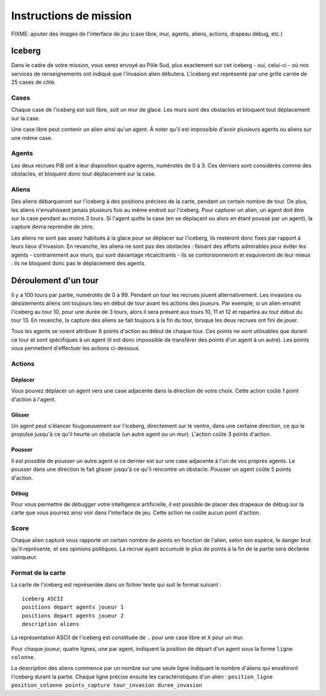 =======================
Instructions de mission
=======================

FIXME: ajouter des images de l'interface de jeu (case libre, mur, agents,
aliens, actions, drapeau débug, etc.)

-------
Iceberg
-------

Dans le cadre de votre mission, vous serez envoyé au Pôle Sud, plus exactement
sur cet iceberg - oui, celui-ci - où nos services de renseignements ont indiqué
que l'invasion alien débutera. L'iceberg est représenté par une grille carrée de
25 cases de côté.

.. image:: ../subject/img/map.png

Cases
=====

Chaque case de l'iceberg est soit libre, soit un mur de glace. Les murs sont des
obstacles et bloquent tout déplacement sur la case.

Une case libre peut contenir un alien ainsi qu'un agent. À noter qu'il est
impossible d'avoir plusieurs agents ou aliens sur une même case.

Agents
======

Les deux recrues PiB ont à leur disposition quatre agents, numérotés de 0 à 3.
Ces derniers sont considérés comme des obstacles, et bloquent donc tout
déplacement sur la case.

Aliens
======

Des aliens débarqueront sur l'iceberg à des positions précises de la carte,
pendant un certain nombre de tour. De plus, les aliens n'envahissent jamais
plusieurs fois au même endroit sur l'iceberg. Pour capturer un alien, un agent
doit être sur la case pendant au moins 3 tours. Si l'agent quitte la case (en se
déplaçant ou alors en étant poussé par un agent), la capture devra reprendre de
zéro.

Les aliens ne sont pas assez habitués à la glace pour se déplacer sur l'iceberg,
ils resteront donc fixes par rapport à leurs lieux d'invasion. En revanche, les
aliens ne sont pas des obstacles : faisant des efforts admirables pour éviter
les agents - contrairement aux murs, qui sont davantage récalcitrants - ils se
contorsionneront et esquiveront de leur mieux : ils ne bloquent donc pas le
déplacement des agents.

---------------------
Déroulement d'un tour
---------------------

Il y a 100 tours par partie, numérotés de 0 à 99. Pendant un tour les recrues
jouent alternativement. Les invasions ou désistements aliens ont toujours lieu
en début de tour avant les actions des joueurs. Par exemple, si un alien envahit
l'iceberg au tour 10, pour une durée de 3 tours, alors il sera présent aux tours
10, 11 et 12 et repartira au tout début du tour 13. En revanche, la capture des
aliens se fait toujours à la fin du tour, lorsque les deux recrues ont fini de
jouer.

Tous les agents se voient attribuer 8 points d'action au début de chaque tour.
Ces points ne sont utilisables que durant ce tour et sont spécifiques à un agent
(il est donc impossible de transférer des points d'un agent à un autre). Les
points vous permettent d'effectuer les actions ci-dessous.

Actions
=======

Déplacer
--------

Vous pouvez déplacer un agent vers une case adjacente dans la direction de votre
choix. Cette action coûte 1 point d'action à l'agent.

Glisser
-------

Un agent peut s'élancer fougueusement sur l'iceberg, directement sur le ventre,
dans une certaine direction, ce qui le propulse jusqu'à ce qu'il heurte un
obstacle (un autre agent ou un mur). L'action coûte 3 points d'action.

Pousser
-------

Il est possible de pousser un autre agent si ce dernier est sur une case
adjacente à l'un de vos propres agents. Le pousser dans une direction le fait
glisser jusqu'à ce qu'il rencontre un obstacle. Pousser un agent coûte 5 points
d'action.

Débug
-----

Pour vous permettre de débugger votre intelligence artificielle, il est possible
de placer des drapeaux de débug sur la carte que vous pourrez ainsi voir dans
l'interface de jeu. Cette action ne coûte aucun point d'action.

Score
=====

Chaque alien capturé vous rapporte un certain nombre de points en fonction de
l'alien, selon son espèce, le danger brut qu'il représente, et ses opinions
politiques. La recrue ayant accumulé le plus de points à la fin de la partie
sera déclarée vainqueur.

Format de la carte
==================

La carte de l'iceberg est représentée dans un fichier texte qui suit le format
suivant :

::

  iceberg ASCII
  positions depart agents joueur 1
  positions depart agents joueur 2
  description aliens

La représentation ASCII de l'iceberg est constituée de ``.`` pour une case libre
et ``X`` pour un mur.

Pour chaque joueur, quatre lignes, une par agent, indiquent la position de
départ d'un agent sous la forme ``ligne colonne``.

La description des aliens commence par un nombre sur une seule ligne indiquant
le nombre d'aliens qui envahiront l'iceberg durant la partie. Chaque ligne
précise ensuite les caractéristiques d'un alien :
``position_ligne position_colonne points_capture tour_invasion duree_invasion``
